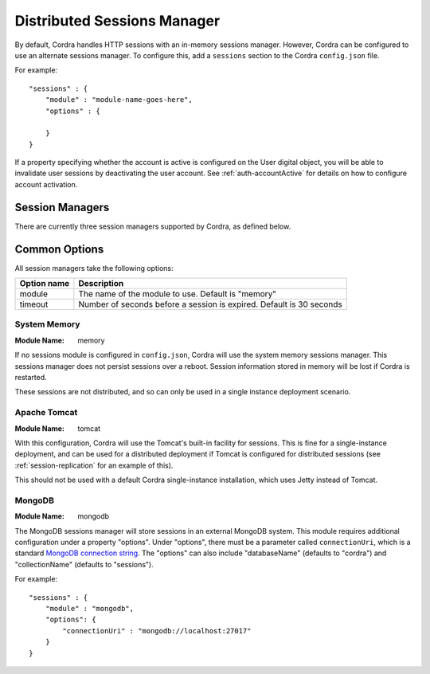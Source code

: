 .. _sessions-configuration:

Distributed Sessions Manager
============================

By default, Cordra handles HTTP sessions with an in-memory sessions manager. However, Cordra can be
configured to use an alternate sessions manager. To configure this, add a ``sessions`` section to the Cordra
``config.json`` file.

For example::

    "sessions" : {
        "module" : "module-name-goes-here",
        "options" : {

        }
    }

If a property specifying whether the account is active is configured on the User digital object, 
you will be able to invalidate user sessions by deactivating the user account. See
:ref:`auth-accountActive` for details on how to configure account activation.

Session Managers
----------------

There are currently three session managers supported by Cordra, as defined below.

Common Options
--------------

All session managers take the following options:

===========   ====================
Option name   Description
===========   ====================
module        The name of the module to use. Default is "memory"

timeout       Number of seconds before a session is expired. Default is 30 seconds
===========   ====================


System Memory
~~~~~~~~~~~~~

:Module Name: memory

If no sessions module is configured in ``config.json``, Cordra will use the system memory sessions manager. This sessions
manager does not persist sessions over a reboot. Session information stored in memory will be lost if Cordra is restarted.

These sessions are not distributed, and so can only be used in a single instance deployment scenario.

Apache Tomcat
~~~~~~~~~~~~~

:Module Name: tomcat

With this configuration, Cordra will use the Tomcat's built-in facility for sessions. This is fine for a
single-instance deployment, and can be used for a distributed deployment if Tomcat is configured
for distributed sessions (see :ref:`session-replication` for an example of this).

This should not be used with a default Cordra single-instance installation, which uses Jetty instead of Tomcat.


MongoDB
~~~~~~~

:Module Name: mongodb

The MongoDB sessions manager will store sessions in an external MongoDB system. This module requires
additional configuration under a property "options". Under "options", there must be a parameter called ``connectionUri``,
which is a standard  `MongoDB connection string <https://docs.mongodb.com/manual/reference/connection-string/>`__.
The "options" can also include "databaseName" (defaults to "cordra") and "collectionName" (defaults to "sessions").

For example::

    "sessions" : {
        "module" : "mongodb",
        "options": {
            "connectionUri" : "mongodb://localhost:27017"
        }
    }
